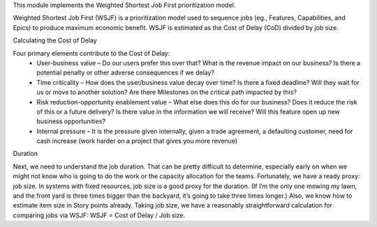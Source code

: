 This module implements the Weighted Shortest Job First prioritization model.

Weighted Shortest Job First (WSJF) is a prioritization model used to sequence jobs (eg., Features, Capabilities, and Epics) to produce maximum economic benefit. WSJF is estimated as the Cost of Delay (CoD) divided by job size.

Calculating the Cost of Delay

Four primary elements contribute to the Cost of Delay:
 - User-business value – Do our users prefer this over that? What is the revenue impact on our business? Is there a potential penalty or other adverse consequences if we delay?
 - Time criticality – How does the user/business value decay over time? Is there a fixed deadline? Will they wait for us or move to another solution? Are there Milestones on the critical path impacted by this?
 - Risk reduction-opportunity enablement value – What else does this do for our business? Does it reduce the risk of this or a future delivery? Is there value in the information we will receive? Will this feature open up new business opportunities?
 - Internal pressure – It is the pressure given internally, given a trade agreement, a defaulting customer, need for cash increase (work harder on a project that gives you more revenue)

Duration

Next, we need to understand the job duration. That can be pretty difficult to determine, especially early on when we might not know who is going to do the work or the capacity allocation for the teams. Fortunately, we have a ready proxy: job size. In systems with fixed resources, job size is a good proxy for the duration. (If I’m the only one mowing my lawn, and the front yard is three times bigger than the backyard, it’s going to take three times longer.) Also, we know how to estimate item size in Story points already. Taking job size, we have a reasonably straightforward calculation for comparing jobs via WSJF: WSJF = Cost of Delay / Job size.
